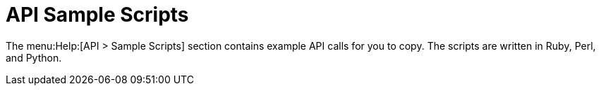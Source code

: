 = API Sample Scripts

The menu:Help:[API > Sample Scripts] section contains example API calls for you to copy.
The scripts are written in Ruby, Perl, and Python.
